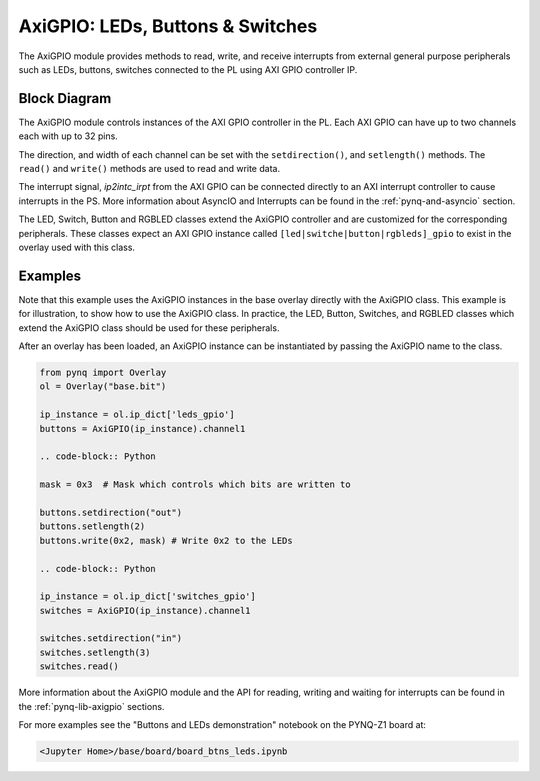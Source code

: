 .. _pynq-libraries-axigpio:

AxiGPIO: LEDs, Buttons & Switches
=================================

The AxiGPIO module provides methods to read, write, and receive 
interrupts from external general purpose peripherals such as LEDs, 
buttons, switches connected to the PL using AXI GPIO controller IP.


Block Diagram
-------------

The AxiGPIO module controls instances of the AXI GPIO controller in
the PL. Each AXI GPIO can have up to two channels each with up to 32 pins. 

.. image:: ../images/gpio.png
   :align: center  

The direction, and width of each channel can be set with the 
``setdirection()``, and ``setlength()`` methods.
The ``read()`` and ``write()`` methods are used to read and write data. 

The interrupt signal, *ip2intc_irpt* from the AXI GPIO can be connected 
directly
to an AXI interrupt controller to cause interrupts in the PS. More 
information
about AsyncIO and Interrupts can be found in the :ref:`pynq-and-asyncio`
section.

.. image:: ../images/gpio_interrupt.png
   :align: center

The LED, Switch, Button and RGBLED classes extend the AxiGPIO controller 
and are customized for the corresponding peripherals. These classes 
expect an AXI GPIO instance called ``[led|switche|button|rgbleds]_gpio`` 
to exist in the overlay used with this class. 

Examples
--------

Note that this example uses the AxiGPIO instances in the base overlay 
directly with the AxiGPIO class. 
This example is for illustration, to show how to use the AxiGPIO class.
In practice, the LED, Button, Switches, and RGBLED classes which extend 
the AxiGPIO class should be used for these peripherals. 

After an overlay has been loaded, an AxiGPIO instance can be instantiated 
by passing the AxiGPIO name to the class. 

.. code-block:: Python

   from pynq import Overlay
   ol = Overlay("base.bit")

   ip_instance = ol.ip_dict['leds_gpio']
   buttons = AxiGPIO(ip_instance).channel1

   .. code-block:: Python
   
   mask = 0x3  # Mask which controls which bits are written to

   buttons.setdirection("out")
   buttons.setlength(2)
   buttons.write(0x2, mask) # Write 0x2 to the LEDs

   .. code-block:: Python

   ip_instance = ol.ip_dict['switches_gpio']
   switches = AxiGPIO(ip_instance).channel1

   switches.setdirection("in")
   switches.setlength(3)
   switches.read() 

   
More information about the AxiGPIO module and the API for reading, writing
and waiting for interrupts can be found in the :ref:`pynq-lib-axigpio` 
sections.

For more examples see the "Buttons and LEDs demonstration" notebook on the
PYNQ-Z1 board at:

.. code-block:: console

   <Jupyter Home>/base/board/board_btns_leds.ipynb
